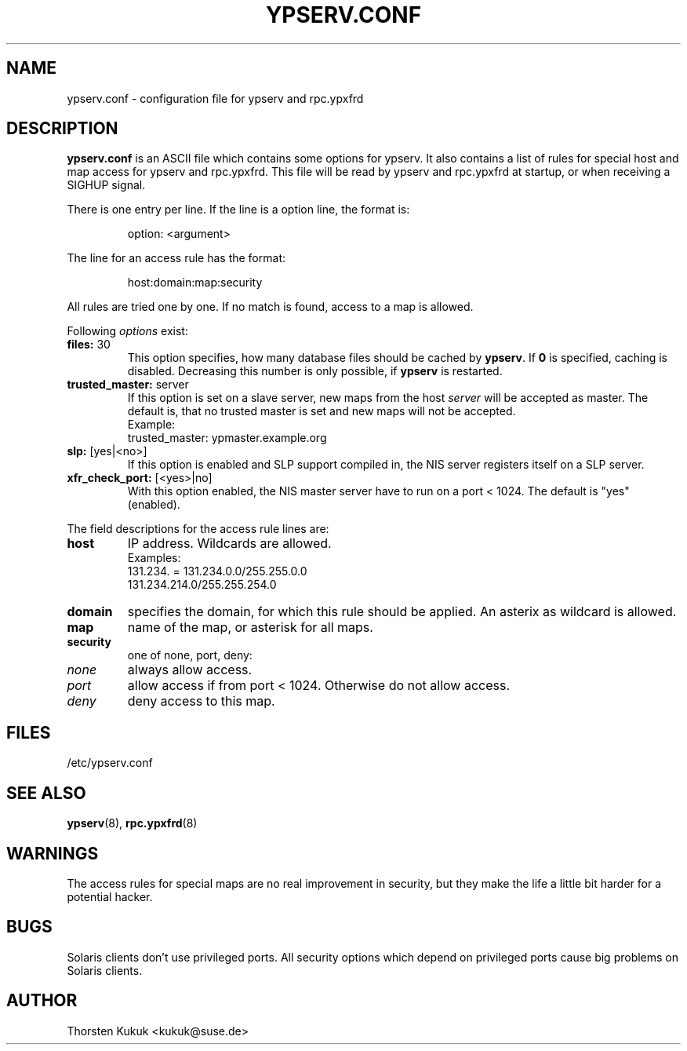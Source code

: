 .\" -*- nroff -*-
.\" Copyright (c) 1996, 1997, 1998, 1999, 2000, 2002, 2003 Thorsten Kukuk kukuk@suse.de
.\"
.TH YPSERV.CONF 5 "October 2002" "YP Server" "Reference Manual"
.SH NAME
ypserv.conf - configuration file for ypserv and rpc.ypxfrd
.SH DESCRIPTION
.B ypserv.conf
is an ASCII file which contains some options for ypserv. It also
contains a list of rules for special host and map access for ypserv
and rpc.ypxfrd. This file will be read by ypserv and rpc.ypxfrd at
startup, or when receiving a SIGHUP signal.

There is one entry per line. If the line is a option line,
the format is:
.IP
option: <argument>
.LP
The line for an access rule has the format:
.IP
host:domain:map:security
.LP
All rules are tried one by one. If no match is found, access to a
map is allowed.

Following
.I options
exist:
.TP
.BR "files: " 30
This option specifies, how many database files should be cached by
.BR ypserv .
If
.B 0
is specified, caching is disabled. Decreasing this number is only
possible, if
.B ypserv
is restarted.
.TP
.BR "trusted_master: " server
If this option is set on a slave server, new maps from the host
.I server
will be accepted as master. The default is, that
no trusted master is set and new maps will not be accepted.
.br
Example:
.br
trusted_master: ypmaster.example.org
.TP
.BR "slp: " [yes|<no>]
If this option is enabled and SLP support compiled in, the NIS server
registers itself on a SLP server.
.TP
.BR "xfr_check_port: " [<yes>|no]
With this option enabled, the NIS master server have to run on a
port < 1024. The default is "yes" (enabled).
.LP
The field descriptions for the access rule lines are:
.TP
.B host
IP address. Wildcards are allowed.
.br
Examples:
.br
131.234. = 131.234.0.0/255.255.0.0
.br
131.234.214.0/255.255.254.0
.TP
.B domain
specifies the domain, for which this rule should be applied. An
asterix as wildcard is allowed.
.TP
.B map
name of the map, or asterisk for all maps.
.TP
.B security
one of none, port, deny:
.TP
.I none
always allow access.
.TP
.I port
allow access if from port < 1024. Otherwise do not allow access.
.TP
.I deny
deny access to this map.
.LP
.SH FILES
/etc/ypserv.conf
.SH "SEE ALSO"
.BR ypserv (8),
.BR rpc.ypxfrd (8)
.SH WARNINGS
The access rules for special maps are no real improvement in security,
but they make the life a little bit harder for a potential hacker.
.SH BUGS
Solaris clients don't use privileged ports. All security options
which depend on privileged ports cause big problems on Solaris clients.
.SH AUTHOR
Thorsten Kukuk <kukuk@suse.de>
